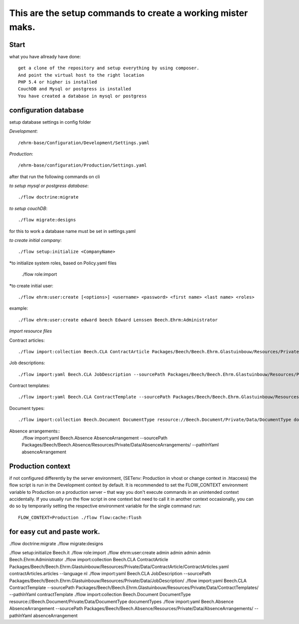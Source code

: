 ============================================================
This are the setup commands to create a working mister maks.
============================================================

Start
-----
what you have allready have done::

	get a clone of the repository and setup everything by using composer.
	And point the virtual host to the right location
	PHP 5.4 or higher is installed
	CouchDB and Mysql or postgress is installed
	You have created a database in mysql or postgress

configuration database
----------------------

setup database settings in config folder

*Development*::

	/ehrm-base/Configuration/Development/Settings.yaml

*Production*::

	/ehrm-base/configuration/Production/Settings.yaml

after that run the following commands on cli

*to setup mysql or postgress database*::

	./flow doctrine:migrate

*to setup couchDB*::

	./flow migrate:designs

for this to work a database name must be set in settings.yaml

*to create initial company*::

	./flow setup:initialize <CompanyName>

*to initialize system roles, based on Policy.yaml files

	./flow role:import

*to create initial user::

	./flow ehrm:user:create [<options>] <username> <password> <first name> <last name> <roles>

example::

	./flow ehrm:user:create edward beech Edward Lenssen Beech.Ehrm:Administrator




*import resource files*

Contract articles::

	./flow import:collection Beech.CLA ContractArticle Packages/Beech/Beech.Ehrm.Glastuinbouw/Resources/Private/Data/ContractArticle/ContractArticles.yaml contractArticles.articles --language nl

Job descriptions::

	./flow import:yaml Beech.CLA JobDescription --sourcePath Packages/Beech/Beech.Ehrm.Glastuinbouw/Resources/Private/Data/JobDescription/

Contract templates::

	./flow import:yaml Beech.CLA ContractTemplate --sourcePath Packages/Beech/Beech.Ehrm.Glastuinbouw/Resources/Private/Data/ContractTemplates/ --pathInYaml contractTemplate

Document types::

	./flow import:collection Beech.Document DocumentType resource://Beech.Document/Private/Data/DocumentType documentTypes

Absence arrangements::
	./flow import:yaml Beech.Absence AbsenceArrangement --sourcePath Packages/Beech/Beech.Absence/Resources/Private/Data/AbsenceArrangements/ --pathInYaml absenceArrangement



Production context
-----------------

if not configured differently by the server environment, (SETenv: Production in vhost or change context in .htaccess) the flow script is run in the Development context by default. It is recommended to set the FLOW_CONTEXT environment variable to Production on a production server – that way you don't execute commands in an unintended context accidentally.
If you usually run the flow script in one context but need to call it in another context occasionally, you can do so by temporarily setting the respective environment variable for the single command run::

	FLOW_CONTEXT=Production ./flow flow:cache:flush

for easy cut and paste work.
----------------------------

./flow doctrine:migrate
./flow migrate:designs


./flow setup:initialize Beech.it
./flow role:import
./flow ehrm:user:create admin admin admin admin Beech.Ehrm:Administrator
./flow import:collection Beech.CLA ContractArticle Packages/Beech/Beech.Ehrm.Glastuinbouw/Resources/Private/Data/ContractArticle/ContractArticles.yaml contractArticles.articles --language nl
./flow import:yaml Beech.CLA JobDescription --sourcePath Packages/Beech/Beech.Ehrm.Glastuinbouw/Resources/Private/Data/JobDescription/
./flow import:yaml Beech.CLA ContractTemplate --sourcePath Packages/Beech/Beech.Ehrm.Glastuinbouw/Resources/Private/Data/ContractTemplates/ --pathInYaml contractTemplate
./flow import:collection Beech.Document DocumentType resource://Beech.Document/Private/Data/DocumentType documentTypes
./flow import:yaml Beech.Absence AbsenceArrangement --sourcePath Packages/Beech/Beech.Absence/Resources/Private/Data/AbsenceArrangements/ --pathInYaml absenceArrangement